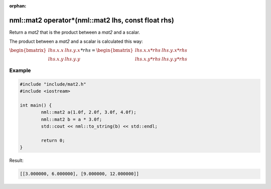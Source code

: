 :orphan:

nml::mat2 operator*(nml::mat2 lhs, const float rhs)
===================================================

Return a *mat2* that is the product between a *mat2* and a scalar.

The product between a *mat2* and a scalar is calculated this way:

:math:`\begin{bmatrix} lhs.x.x & lhs.y.x \\ lhs.x.y & lhs.y.y \end{bmatrix} * rhs = \begin{bmatrix} lhs.x.x * rhs & lhs.y.x * rhs \\ lhs.x.y * rhs & lhs.y.y * rhs \end{bmatrix}`

Example
-------

.. code-block:: cpp

	#include "include/mat2.h"
	#include <iostream>

	int main() {
		nml::mat2 a(1.0f, 2.0f, 3.0f, 4.0f);
		nml::mat2 b = a * 3.0f;
		std::cout << nml::to_string(b) << std::endl;

		return 0;
	}

Result:

.. code-block::

	[[3.000000, 6.000000], [9.000000, 12.000000]]
